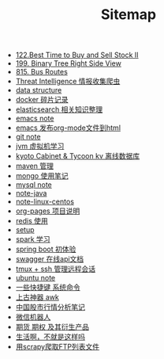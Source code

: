 #+TITLE: Sitemap

- [[file:122-Best Time to Buy and Sell Stock II.org][122.Best Time to Buy and Sell Stock II]]
- [[file:199-Binary Tree Right Side View.org][199. Binary Tree Right Side View]]
- [[file:815-Bus Routes.org][815. Bus Routes]]
- [[file:note-threat_intelligence-开源情报整理.org][Threat Intelligence 情报收集爬虫]]
- [[file:note-data-structure.org][data structure]]
- [[file:note-docker-Docker使用.org][docker 碎片记录]]
- [[file:note-elasticsearch.org][elasticsearch 相关知识整理]]
- [[file:note-emacs.org][emacs note]]
- [[file:org-to-html.org][emacs 发布org-mode文件到html]]
- [[file:note-git.org][git note]]
- [[file:note-jvm.org][jvm 虚拟机学习]]
- [[file:note-kc&kt.org][kyoto Cabinet & Tycoon kv 离线数据库]]
- [[file:note-maven.org][maven 管理]]
- [[file:note-Mongo.org][mongo 使用笔记]]
- [[file:note-Mysql.org][mysql note]]
- [[file:note-java.org][note-java]]
- [[file:note-linux-centos.org][note-linux-centos]]
- [[file:README.org][org-pages 项目说明]]
- [[file:note-redis.org][redis 使用]]
- [[file:setup.org][setup]]
- [[file:note-spark_use.org][spark 学习]]
- [[file:note-spring-framework.org][spring boot 初体验]]
- [[file:note-swagger.org][swagger 在线api文档]]
- [[file:note-tmux.org][tmux + ssh 管理远程会话]]
- [[file:note-linux-Ubuntu开发环境的配置记录.org][ubuntu  note]]
- [[file:note-shortcutes.org][一些快捷键 系统命令]]
- [[file:note-linux-上古神器awk.org][上古神器 awk]]
- [[file:auto-stack.org][中国股市行情分析笔记]]
- [[file:note-robot-微信机器人demo.org][微信机器人]]
- [[file:note-options.org][期货 期权 及其衍生产品]]
- [[file:index.org][生活啊，不就是这样吗]]
- [[file:note-scrapy-用scrapy爬取FTP列表文件.org][用scrapy爬取FTP列表文件]]